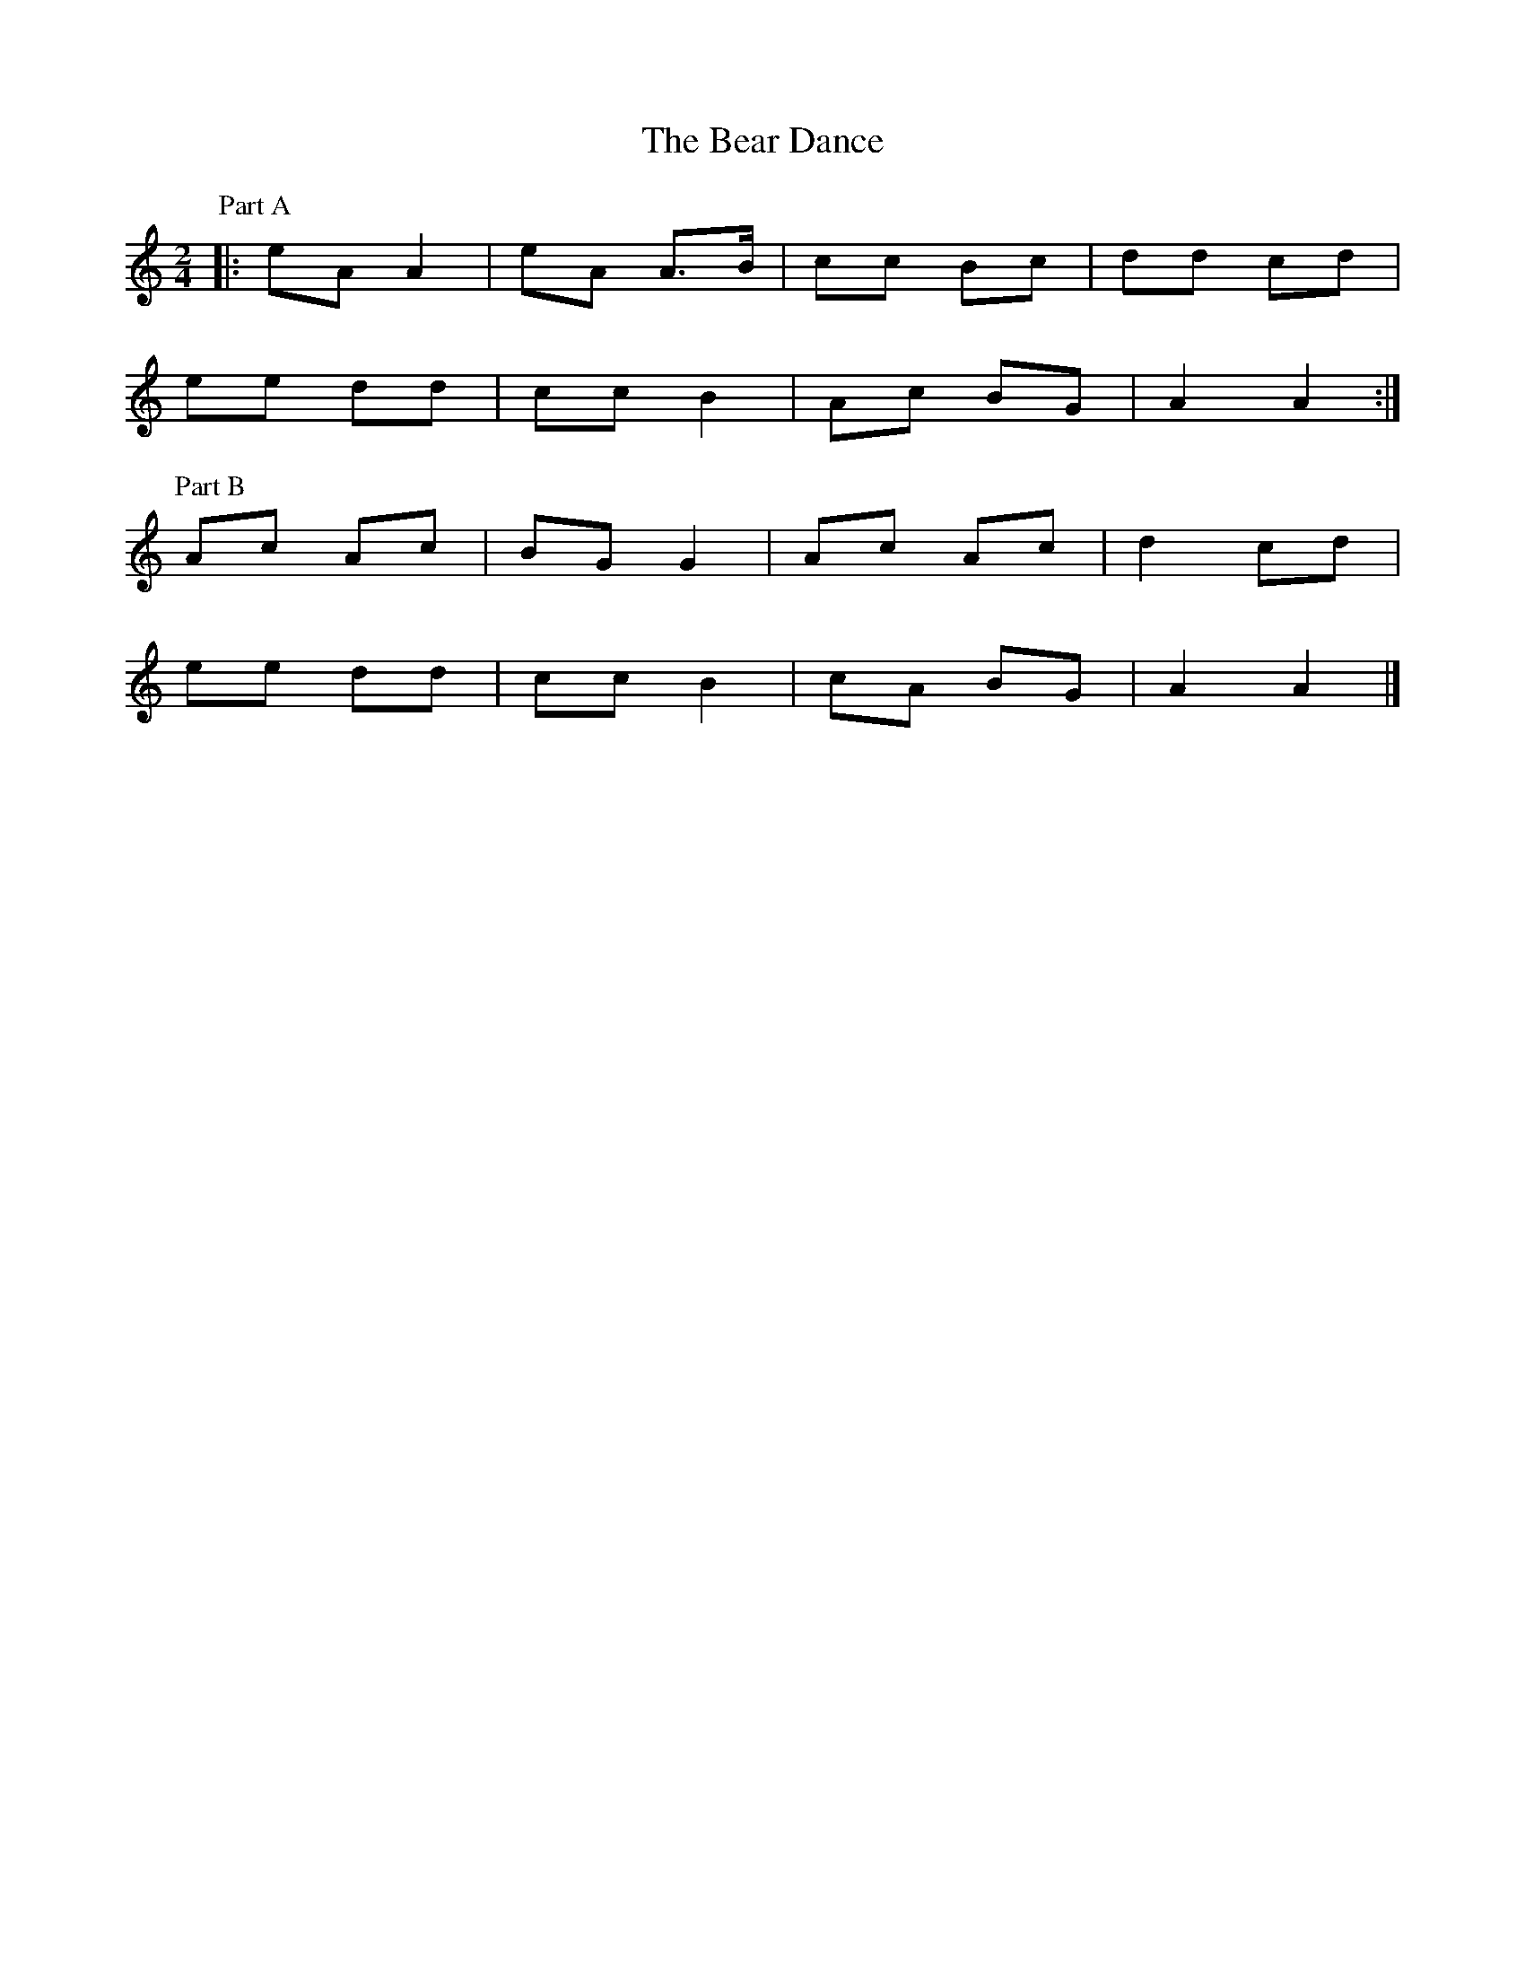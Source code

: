 X: 2
T: Bear Dance, The
Z: ceolachan
S: https://thesession.org/tunes/4195#setting16956
R: polka
M: 2/4
L: 1/8
K: Amin
P: Part A
|: eA A2 | eA A>B | cc Bc | dd cd |
ee dd | cc B2 | Ac BG | A2 A2 :|
P: Part B
Ac Ac | BG G2 | Ac Ac | d2 cd |
ee dd | cc B2 | cA BG | A2 A2 |]
